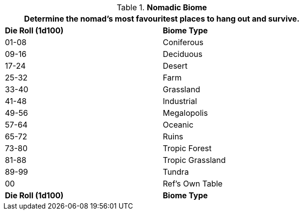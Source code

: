 // Table 8.10 Nomadic Biome
.*Nomadic Biome*
[width="75%",cols="^,<",frame="all", stripes="even"]
|===
2+<|Determine the nomad's most favouritest places to hang out and survive.

s|Die Roll (1d100)
s|Biome Type 

|01-08
|Coniferous

|09-16
|Deciduous

|17-24
|Desert

|25-32
|Farm

|33-40
|Grassland

|41-48
|Industrial

|49-56
|Megalopolis

|57-64
|Oceanic

|65-72
|Ruins

|73-80
|Tropic Forest

|81-88
|Tropic Grassland

|89-99
|Tundra

|00
|Ref's Own Table

s|Die Roll (1d100)
s|Biome Type 
|===
